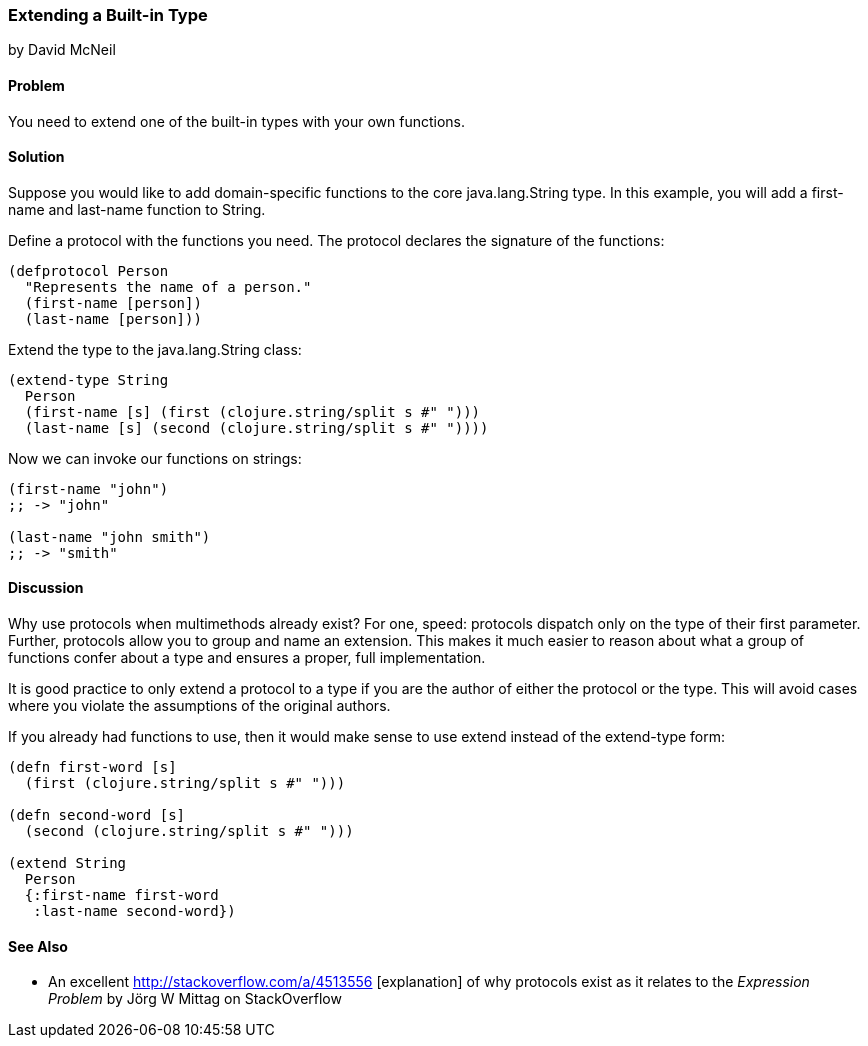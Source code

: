 [[extend_built_in]]
=== Extending a Built-in Type
[role="byline"]
by David McNeil

==== Problem

You need to extend one of the built-in types with your own functions.

==== Solution

Suppose you would like to add domain-specific functions to
the core +java.lang.String+ type. In this example, you will add a
+first-name+ and +last-name+ function to +String+.

Define a protocol with the functions you need. The protocol declares
the signature of the functions:

[source,clojure]
----
(defprotocol Person
  "Represents the name of a person."
  (first-name [person])
  (last-name [person]))
----

Extend the type to the +java.lang.String+ class:

[source,clojure]
----
(extend-type String
  Person
  (first-name [s] (first (clojure.string/split s #" ")))
  (last-name [s] (second (clojure.string/split s #" "))))
----

Now we can invoke our functions on strings:

[source,clojure]
----
(first-name "john")
;; -> "john"

(last-name "john smith")
;; -> "smith"
----

==== Discussion

Why use protocols when multimethods already exist? For one, speed:
protocols dispatch only on the type of their first parameter. Further,
protocols allow you to group and name an extension. This makes it much
easier to reason about what a group of functions confer about a type
and ensures a proper, full implementation.

It is good practice to only extend a protocol to a type if you are the
author of either the protocol or the type. This will avoid cases where
you violate the assumptions of the original authors.

If you already had functions to use, then it would make sense to use
+extend+ instead of the +extend-type+ form:

[source,clojure]
----
(defn first-word [s]
  (first (clojure.string/split s #" ")))

(defn second-word [s]
  (second (clojure.string/split s #" ")))

(extend String
  Person
  {:first-name first-word
   :last-name second-word})
----

==== See Also

* An excellent http://stackoverflow.com/a/4513556 [explanation] of why
  protocols exist as it relates to the _Expression Problem_ 
  by Jörg W Mittag on StackOverflow
